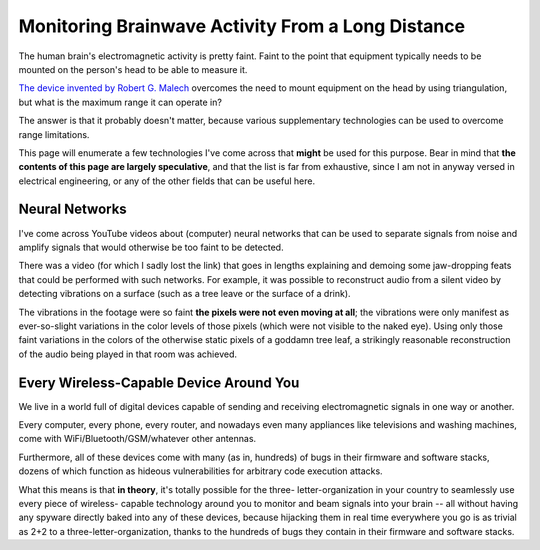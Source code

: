 Monitoring Brainwave Activity From a Long Distance
==================================================

The human brain's electromagnetic activity is pretty faint. Faint to the point
that equipment typically needs to be mounted on the person's head to be able to
measure it.

`The device invented by Robert G. Malech <./intro.rst>`_ overcomes the need to
mount equipment on the head by using triangulation, but what is the maximum range
it can operate in?

The answer is that it probably doesn't matter, because various supplementary
technologies can be used to overcome range limitations.

This page will enumerate a few technologies I've come across that **might** be
used for this purpose. Bear in mind that **the contents of this page are largely
speculative**, and that the list is far from exhaustive, since I am not in anyway
versed in electrical engineering, or any of the other fields that can be useful
here.


Neural Networks
---------------

I've come across YouTube videos about (computer) neural networks that can be used
to separate signals from noise and amplify signals that would otherwise be too
faint to be detected.

There was a video (for which I sadly lost the link) that goes in lengths
explaining and demoing some jaw-dropping feats that could be performed with such
networks. For example, it was possible to reconstruct audio from a silent video
by detecting vibrations on a surface (such as a tree leave or the surface of a
drink).

The vibrations in the footage were so faint **the pixels were not even moving at
all**; the vibrations were only manifest as ever-so-slight variations in the
color levels of those pixels (which were not visible to the naked eye). Using
only those faint variations in the colors of the otherwise static pixels of a
goddamn tree leaf, a strikingly reasonable reconstruction of the audio being
played in that room was achieved.


Every Wireless-Capable Device Around You
----------------------------------------

We live in a world full of digital devices capable of sending and receiving
electromagnetic signals in one way or another.

Every computer, every phone, every router, and nowadays even many appliances
like televisions and washing machines, come with WiFi/Bluetooth/GSM/whatever
other antennas.

Furthermore, all of these devices come with many (as in, hundreds) of bugs in
their firmware and software stacks, dozens of which function as hideous
vulnerabilities for arbitrary code execution attacks.

What this means is that **in theory**, it's totally possible for the three-
letter-organization in your country to seamlessly use every piece of wireless-
capable technology around you to monitor and beam signals into your brain --
all without having any spyware directly baked into any of these devices,
because hijacking them in real time everywhere you go is as trivial as 2+2
to a three-letter-organization, thanks to the hundreds of bugs they contain
in their firmware and software stacks.

